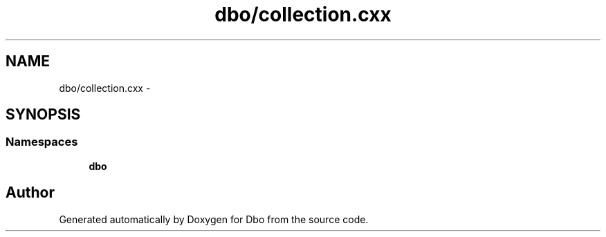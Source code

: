 .TH "dbo/collection.cxx" 3 "Sat Feb 27 2016" "Dbo" \" -*- nroff -*-
.ad l
.nh
.SH NAME
dbo/collection.cxx \- 
.SH SYNOPSIS
.br
.PP
.SS "Namespaces"

.in +1c
.ti -1c
.RI " \fBdbo\fP"
.br
.in -1c
.SH "Author"
.PP 
Generated automatically by Doxygen for Dbo from the source code\&.
